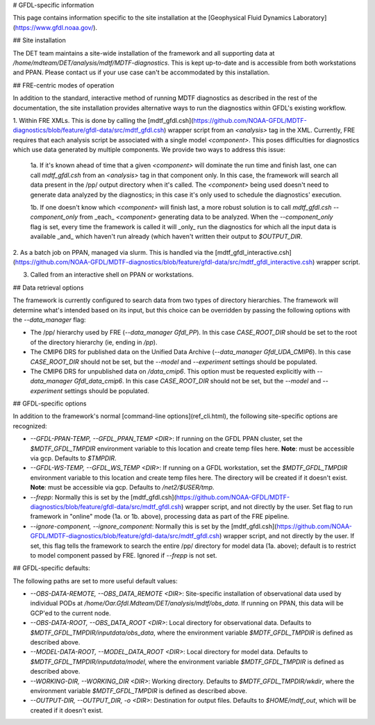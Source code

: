 # GFDL-specific information

This page contains information specific to the site installation at the [Geophysical Fluid Dynamics Laboratory](https://www.gfdl.noaa.gov/).

## Site installation

The DET team maintains a site-wide installation of the framework and all supporting data at `/home/mdteam/DET/analysis/mdtf/MDTF-diagnostics`. This is kept up-to-date and is accessible from both workstations and PPAN. Please contact us if your use case can't be accommodated by this installation.


## FRE-centric modes of operation

In addition to the standard, interactive method of running MDTF diagnostics as described in the rest of the documentation, the site installation provides alternative ways to run the diagnostics within GFDL's existing workflow.

1. Within FRE XMLs.  
This is done by calling the [mdtf_gfdl.csh](https://github.com/NOAA-GFDL/MDTF-diagnostics/blob/feature/gfdl-data/src/mdtf_gfdl.csh) wrapper script from an `<analysis>` tag in the XML. Currently, FRE requires that each analysis script be associated with a single model `<component>`. This poses difficulties for diagnostics which use data generated by multiple components. We provide two ways to address this issue:

    1a. If it's known ahead of time that a given `<component>` will dominate the run time and finish last, one can call `mdtf_gfdl.csh` from an `<analysis>` tag in that component only. In this case, the framework will search all data present in the /pp/ output directory when it's called. The `<component>` being used doesn't need to generate data analyzed by the diagnostics; in this case it's only used to schedule the diagnostics' execution.

    1b. If one doesn't know which `<component>` will finish last, a more robust solution is to call `mdtf_gfdl.csh --component_only` from _each_ `<component>` generating data to be analyzed. When the `--component_only` flag is set, every time the framework is called it will _only_ run the diagnostics for which all the input data is available _and_ which haven't run already (which haven't written their output to `$OUTPUT_DIR`. 

2. As a batch job on PPAN, managed via slurm.  
This is handled via the [mdtf_gfdl_interactive.csh](https://github.com/NOAA-GFDL/MDTF-diagnostics/blob/feature/gfdl-data/src/mdtf_gfdl_interactive.csh) wrapper script. 

3. Called from an interactive shell on PPAN or workstations.

## Data retrieval options

The framework is currently configured to search data from two types of directory hierarchies. The framework will determine what's intended based on its input, but this choice can be overridden by passing the following options with the `--data_manager` flag:

- The /pp/ hierarchy used by FRE (`--data_manager Gfdl_PP`). In this case `CASE_ROOT_DIR` should be set to the root of the directory hierarchy (ie, ending in `/pp`).
- The CMIP6 DRS for published data on the Unified Data Archive (`--data_manager Gfdl_UDA_CMIP6`). In this case `CASE_ROOT_DIR` should not be set, but the `--model` and `--experiment` settings should be populated.
- The CMIP6 DRS for unpublished data on `/data_cmip6`. This option must be requested explicitly with `--data_manager Gfdl_data_cmip6`. In this case `CASE_ROOT_DIR` should not be set, but the `--model` and `--experiment` settings should be populated.

## GFDL-specific options

In addition to the framework's normal [command-line options](ref_cli.html), the following site-specific options are recognized:

* `--GFDL-PPAN-TEMP, --GFDL_PPAN_TEMP <DIR>`: If running on the GFDL PPAN cluster, set the `$MDTF_GFDL_TMPDIR` environment variable to this location and create temp files here. **Note**: must be accessible via gcp. Defaults to `$TMPDIR`.
* `--GFDL-WS-TEMP, --GFDL_WS_TEMP <DIR>`: If running on a GFDL workstation, set the `$MDTF_GFDL_TMPDIR` environment variable to this location and create temp files here. The directory will be created if it doesn't exist. **Note**: must be accessible via gcp. Defaults to `/net2/$USER/tmp`.
* `--frepp`: Normally this is set by the [mdtf_gfdl.csh](https://github.com/NOAA-GFDL/MDTF-diagnostics/blob/feature/gfdl-data/src/mdtf_gfdl.csh) wrapper script, and not directly by the user. Set flag to run framework in "online" mode (1a. or 1b. above), processing data as part of the FRE pipeline. 
* `--ignore-component, --ignore_component`: Normally this is set by the [mdtf_gfdl.csh](https://github.com/NOAA-GFDL/MDTF-diagnostics/blob/feature/gfdl-data/src/mdtf_gfdl.csh) wrapper script, and not directly by the user. If set, this flag tells the framework to search the entire /pp/ directory for model data (1a. above); default is to restrict to model component passed by FRE. Ignored if `--frepp` is not set.

## GFDL-specific defaults:

The following paths are set to more useful default values:

* `--OBS-DATA-REMOTE, --OBS_DATA_REMOTE <DIR>`: Site-specific installation of observational data used by individual PODs at `/home/Oar.Gfdl.Mdteam/DET/analysis/mdtf/obs_data`. If running on PPAN, this data will be GCP'ed to the current node.
* `--OBS-DATA-ROOT, --OBS_DATA_ROOT <DIR>`: Local directory for observational data. Defaults to `$MDTF_GFDL_TMPDIR/inputdata/obs_data`, where the environment variable `$MDTF_GFDL_TMPDIR` is defined as described above.
* `--MODEL-DATA-ROOT, --MODEL_DATA_ROOT <DIR>`: Local directory for model data. Defaults to `$MDTF_GFDL_TMPDIR/inputdata/model`, where the environment variable `$MDTF_GFDL_TMPDIR` is defined as described above.
* `--WORKING-DIR, --WORKING_DIR <DIR>`: Working directory. Defaults to `$MDTF_GFDL_TMPDIR/wkdir`, where the environment variable `$MDTF_GFDL_TMPDIR` is defined as described above.
* `--OUTPUT-DIR, --OUTPUT_DIR, -o <DIR>`: Destination for output files. Defaults to `$HOME/mdtf_out`, which will be created if it doesn't exist.











